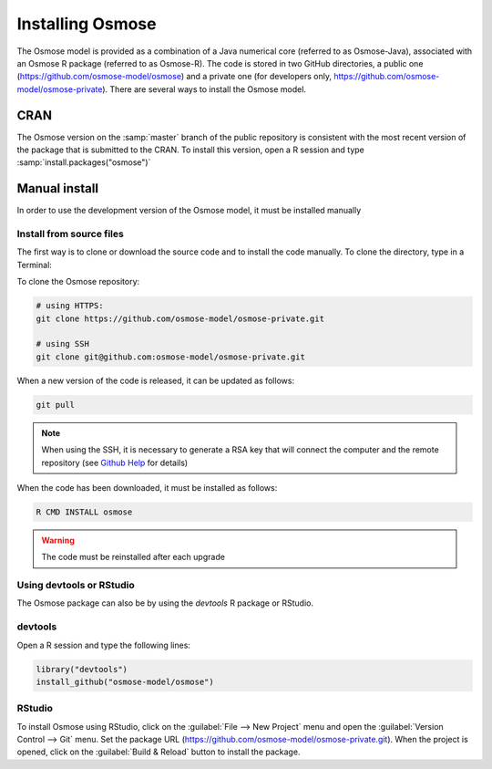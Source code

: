 .. _osm_inst:

Installing Osmose
-------------------------

The Osmose model is provided as a combination of a Java numerical core (referred to as Osmose-Java), associated with an Osmose R package (referred to as Osmose-R). The code is stored in two GitHub directories, a public one (`https://github.com/osmose-model/osmose <https://github.com/osmose-model/osmose>`_) and a private one (for developers only, `https://github.com/osmose-model/osmose-private <https://github.com/osmose-model/osmose-private>`_). There are several ways to install the Osmose model.

CRAN
+++++++++++++++++++++++++++++++

The Osmose version on the :samp:`master` branch of the public repository is consistent with the most recent version of the package that is submitted to the CRAN. To install this version, open a R session and type :samp:`install.packages("osmose")`

Manual install
+++++++++++++++++++++++++++++++++++++

In order to use the development version of the Osmose model, it must be installed manually

Install from source files
########################################

The first way is to clone or download the source code and to install the code manually. To clone the directory, type in a Terminal:

To clone the Osmose repository:

.. code-block:: bash

    # using HTTPS:
    git clone https://github.com/osmose-model/osmose-private.git

    # using SSH
    git clone git@github.com:osmose-model/osmose-private.git

When a new version of the code is released, it can be updated as follows:

.. code-block:: bash

    git pull

.. note:: 

    When using the SSH, it is necessary to generate a RSA key that will connect the computer and the remote repository 
    (see `Github Help <https://help.github.com/en/github/authenticating-to-github/generating-a-new-ssh-key-and-adding-it-to-the-ssh-agent>`_ for details)

When the code has been downloaded, it must be installed as follows: 

.. code-block:: bash

    R CMD INSTALL osmose

.. warning::

    The code must be reinstalled after each upgrade

Using devtools or RStudio
################################

The Osmose package can also be by using the `devtools` R package or RStudio.

devtools
##########################################

Open a R session and type the following lines:

.. code-block:: R

    library("devtools")
    install_github("osmose-model/osmose")

RStudio
###################################

To install Osmose using RStudio, click on the :guilabel:`File --> New Project` menu and
open the :guilabel:`Version Control --> Git` menu. 
Set the package URL (`https://github.com/osmose-model/osmose-private.git <https://github.com/osmose-model/osmose>`_). When the project is opened, click on the
:guilabel:`Build & Reload` button to install the package.

